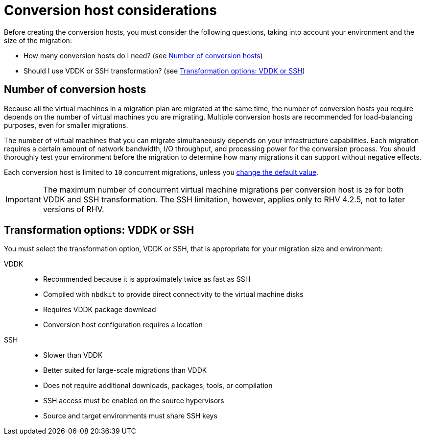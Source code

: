 [id="Conversion_host_considerations"]
= Conversion host considerations

Before creating the conversion hosts, you must consider the following questions, taking into account your environment and the size of the migration:

* How many conversion hosts do I need? (see xref:Number_of_conversion_hosts[])
* Should I use VDDK or SSH transformation? (see xref:datapath_transformation_options_vddk_ssh[])

[[Number_of_conversion_hosts]]
== Number of conversion hosts

Because all the virtual machines in a migration plan are migrated at the same time, the number of conversion hosts you require depends on the number of virtual machines you are migrating. Multiple conversion hosts are recommended for load-balancing purposes, even for smaller migrations.

The number of virtual machines that you can migrate simultaneously depends on your infrastructure capabilities. Each migration requires a certain amount of network bandwidth, I/O throughput, and processing power for the conversion process. You should thoroughly test your environment before the migration to determine how many migrations it can support without negative effects.

Each conversion host is limited to `10` concurrent migrations, unless you  xref:Configuring_the_maximum_number_of_concurrent_migrations[change the default value].

[IMPORTANT]
====
The maximum number of concurrent virtual machine migrations per conversion host is `20` for both VDDK and SSH transformation. The SSH limitation, however, applies only to RHV 4.2.5, not to later versions of RHV.
====

[[datapath_transformation_options_vddk_ssh]]
== Transformation options: VDDK or SSH

You must select the transformation option, VDDK or SSH, that is appropriate for your migration size and environment:

VDDK::
* Recommended because it is approximately twice as fast as SSH
* Compiled with `nbdkit` to provide direct connectivity to the virtual machine disks
* Requires VDDK package download
* Conversion host configuration requires a location

SSH::
* Slower than VDDK
* Better suited for large-scale migrations than VDDK
* Does not require additional downloads, packages, tools, or compilation
* SSH access must be enabled on the source hypervisors
* Source and target environments must share SSH keys
